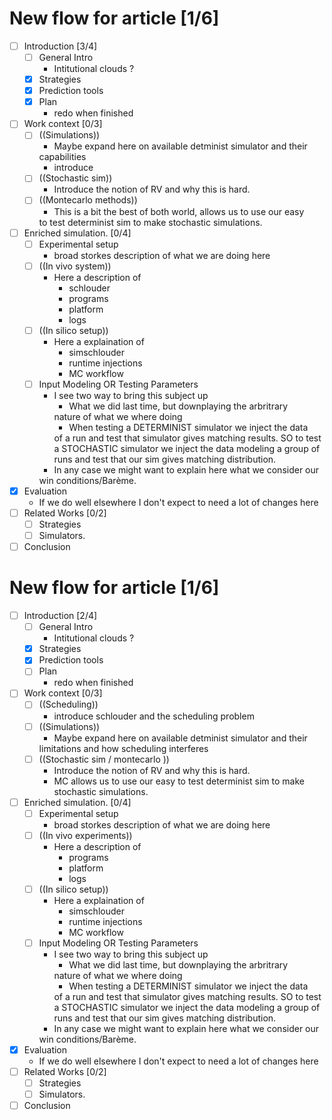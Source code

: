 * New flow for article [1/6]
      - [-] Introduction [3/4]
            - [ ] General Intro
                  * Intitutional clouds ?
            - [X] Strategies
            - [X] Prediction tools
            - [X] Plan
                  * redo when finished
      - [ ] Work context [0/3]
            - [ ] ((Simulations))
                  * Maybe expand here on available detminist simulator and their
                  capabilities 
                  * introduce 
            - [ ] ((Stochastic sim))
                  * Introduce the notion of RV and why this is hard.
            - [ ] ((Montecarlo methods))
                  * This is a bit the best of both world, allows us to use our easy
                  to test determinist sim to make stochastic simulations.
      - [ ] Enriched simulation. [0/4]
            - [ ] Experimental setup
                  * broad storkes description of what we are doing here
            - [ ] ((In vivo system))
                  * Here a description of
                        - schlouder
                        - programs
                        - platform
                        - logs
            - [ ] ((In silico setup))
                  * Here a explaination of
                        - simschlouder
                        - runtime injections
                        - MC workflow
            - [ ] Input Modeling OR Testing Parameters
                  * I see two way to bring this subject up
                        - What we did last time, but downplaying the arbritrary
                        nature of what we where doing
                        - When testing a DETERMINIST simulator we inject the data
                        of a run and test that simulator gives matching results.
                        SO to test a STOCHASTIC simulator we inject the data
                        modeling a group of runs and test that our sim gives
                        matching distribution.
                  * In any case we might want to explain here what we consider our
                  win conditions/Barème.
      - [X] Evaluation
            * If we do well elsewhere I don't expect to need a lot of changes here
      - [ ] Related Works [0/2]
            - [ ] Strategies
            - [ ] Simulators.
      - [ ] Conclusion


* New flow for article [1/6]
      - [-] Introduction [2/4]
            - [ ] General Intro
                  * Intitutional clouds ?
            - [X] Strategies
            - [X] Prediction tools
            - [ ] Plan
                  * redo when finished
      - [ ] Work context [0/3]
            - [ ] ((Scheduling))
                  * introduce schlouder and the scheduling problem
            - [ ] ((Simulations))
                  * Maybe expand here on available detminist simulator and their
                  limitations and how scheduling interferes
            - [ ] ((Stochastic sim / montecarlo ))
                  * Introduce the notion of RV and why this is hard.
                  * MC allows us to use our easy to test determinist sim to
                    make stochastic simulations.
      - [ ] Enriched simulation. [0/4]
            - [ ] Experimental setup
                  * broad storkes description of what we are doing here
            - [ ] ((In vivo experiments))
                  * Here a description of
                        - programs
                        - platform
                        - logs
            - [ ] ((In silico setup))
                  * Here a explaination of
                        - simschlouder
                        - runtime injections
                        - MC workflow
            - [ ] Input Modeling OR Testing Parameters
                  * I see two way to bring this subject up
                        - What we did last time, but downplaying the arbritrary
                        nature of what we where doing
                        - When testing a DETERMINIST simulator we inject the data
                        of a run and test that simulator gives matching results.
                        SO to test a STOCHASTIC simulator we inject the data
                        modeling a group of runs and test that our sim gives
                        matching distribution.
                  * In any case we might want to explain here what we consider our
                  win conditions/Barème.
      - [X] Evaluation
            * If we do well elsewhere I don't expect to need a lot of changes here
      - [ ] Related Works [0/2]
            - [ ] Strategies
            - [ ] Simulators.
      - [ ] Conclusion
